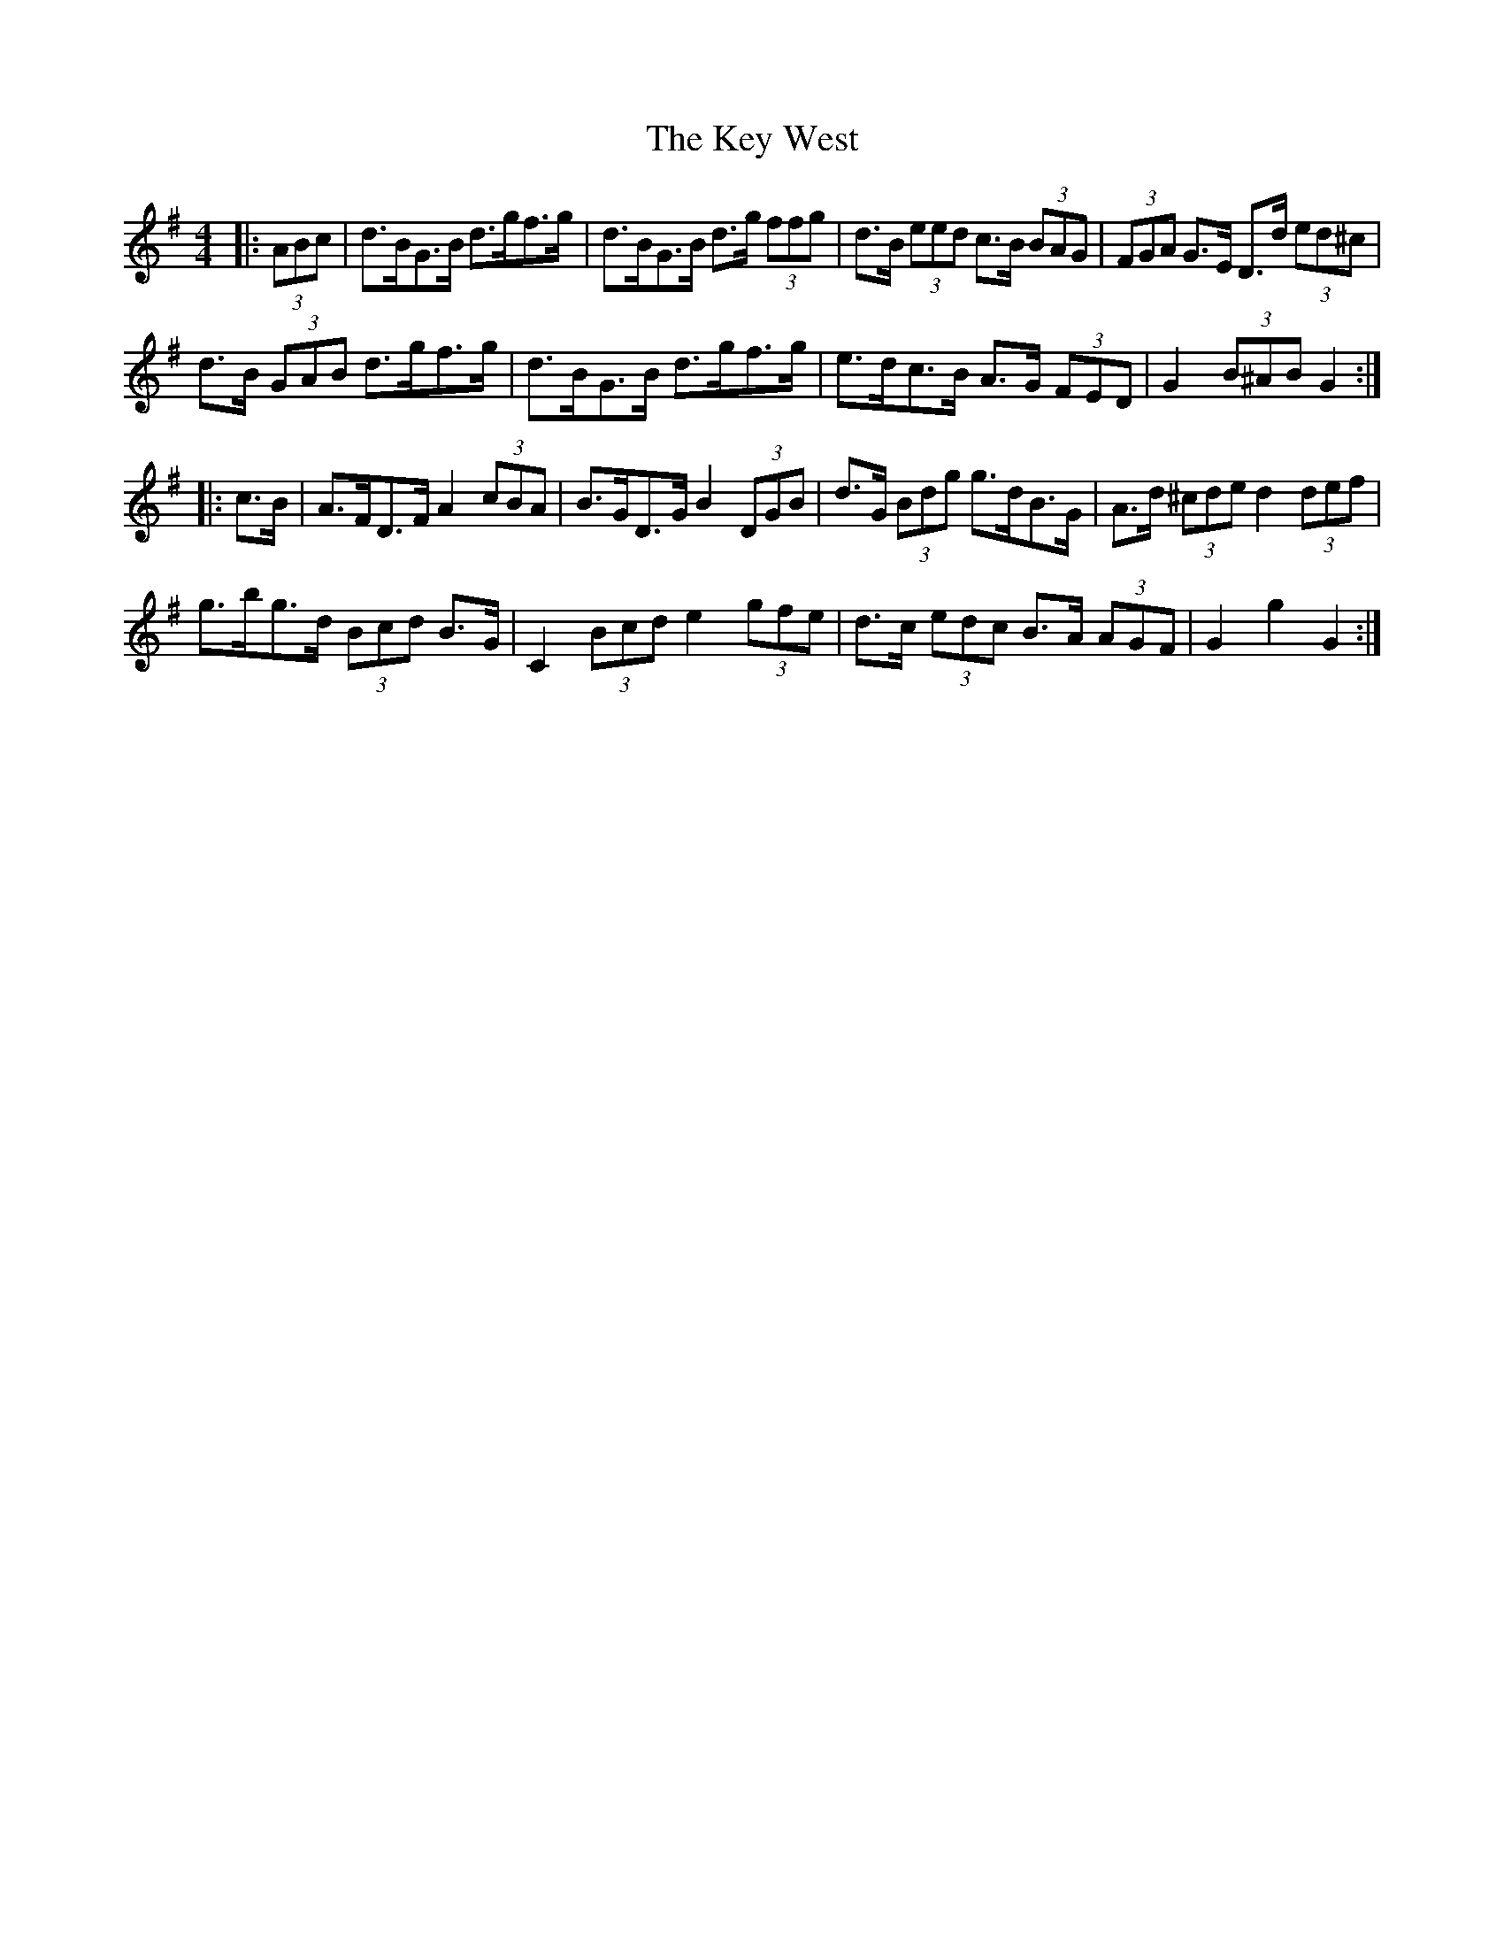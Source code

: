 X: 21486
T: Key West, The
R: hornpipe
M: 4/4
K: Gmajor
|:(3ABc|d>BG>B d>gf>g|d>BG>B d>g (3ffg|d>B (3eed c>B (3BAG|(3FGA G>E D>d (3ed^c|
d>B (3GAB d>gf>g|d>BG>B d>gf>g|e>dc>B A>G (3FED|G2 (3B^AB G2:|
|:c>B|A>FD>F A2 (3cBA|B>GD>G B2 (3DGB|d>G (3Bdg g>dB>G|A>d (3^cde d2 (3def|
g>bg>d (3Bcd B>G|C2 (3Bcd e2 (3gfe|d>c (3edc B>A (3AGF|G2 g2 G2:|

